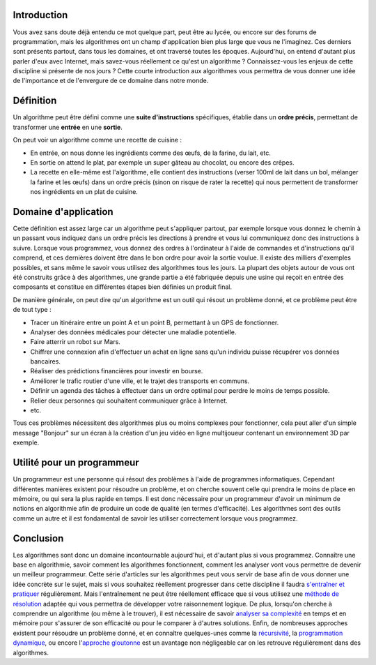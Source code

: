 Introduction
------------

Vous avez sans doute déjà entendu ce mot quelque part, peut être au
lycée, ou encore sur des forums de programmation, mais les algorithmes
ont un champ d'application bien plus large que vous ne l'imaginez. Ces
derniers sont présents partout, dans tous les domaines, et ont traversé
toutes les époques. Aujourd'hui, on entend d'autant plus parler d'eux
avec Internet, mais savez-vous réellement ce qu'est un algorithme ?
Connaissez-vous les enjeux de cette discipline si présente de nos jours
? Cette courte introduction aux algorithmes vous permettra de vous
donner une idée de l'importance et de l'envergure de ce domaine dans
notre monde.

Définition
----------

Un algorithme peut être défini comme une **suite d'instructions**
spécifiques, établie dans un **ordre précis**, permettant de transformer
une **entrée** en une **sortie**.

On peut voir un algorithme comme une recette de cuisine :

-  En entrée, on nous donne les ingrédients comme des œufs, de la
   farine, du lait, etc.
-  En sortie on attend le plat, par exemple un super gâteau au chocolat,
   ou encore des crêpes.
-  La recette en elle-même est l'algorithme, elle contient des
   instructions (verser 100ml de lait dans un bol, mélanger la farine et
   les œufs) dans un ordre précis (sinon on risque de rater la recette)
   qui nous permettent de transformer nos ingrédients en un plat de
   cuisine.

Domaine d'application
---------------------

Cette définition est assez large car un algorithme peut s'appliquer
partout, par exemple lorsque vous donnez le chemin à un passant vous
indiquez dans un ordre précis les directions à prendre et vous lui
communiquez donc des instructions à suivre. Lorsque vous programmez,
vous donnez des ordres à l'ordinateur à l'aide de commandes et
d'instructions qu'il comprend, et ces dernières doivent être dans le bon
ordre pour avoir la sortie voulue. Il existe des milliers d'exemples
possibles, et sans même le savoir vous utilisez des algorithmes tous les
jours. La plupart des objets autour de vous ont été construits grâce à
des algorithmes, une grande partie a été fabriquée depuis une usine qui
reçoit en entrée des composants et constitue en différentes étapes bien
définies un produit final.

De manière générale, on peut dire qu'un algorithme est un outil qui
résout un problème donné, et ce problème peut être de tout type :

-  Tracer un itinéraire entre un point A et un point B, permettant à un
   GPS de fonctionner.
-  Analyser des données médicales pour détecter une maladie potentielle.
-  Faire atterrir un robot sur Mars.
-  Chiffrer une connexion afin d'effectuer un achat en ligne sans qu'un
   individu puisse récupérer vos données bancaires.
-  Réaliser des prédictions financières pour investir en bourse.
-  Améliorer le trafic routier d'une ville, et le trajet des transports
   en communs.
-  Définir un agenda des tâches à effectuer dans un ordre optimal pour
   perdre le moins de temps possible.
-  Relier deux personnes qui souhaitent communiquer grâce à Internet.
-  etc.

Tous ces problèmes nécessitent des algorithmes plus ou moins complexes
pour fonctionner, cela peut aller d'un simple message "Bonjour" sur un
écran à la création d'un jeu vidéo en ligne multijoueur contenant un
environnement 3D par exemple.

Utilité pour un programmeur
---------------------------

Un programmeur est une personne qui résout des problèmes à l'aide de
programmes informatiques. Cependant différentes manières existent pour
résoudre un problème, et on cherche souvent celle qui prendra le moins
de place en mémoire, ou qui sera la plus rapide en temps. Il est donc
nécessaire pour un programmeur d'avoir un minimum de notions en
algorithmie afin de produire un code de qualité (en termes
d'efficacité). Les algorithmes sont des outils comme un autre et il est
fondamental de savoir les utiliser correctement lorsque vous programmez.

Conclusion
----------

Les algorithmes sont donc un domaine incontournable aujourd'hui, et
d'autant plus si vous programmez. Connaître une base en algorithmie,
savoir comment les algorithmes fonctionnent, comment les analyser vont
vous permettre de devenir un meilleur programmeur. Cette série
d'articles sur les algorithmes peut vous servir de base afin de vous
donner une idée concrète sur le sujet, mais si vous souhaitez réellement
progresser dans cette discipline il faudra `s'entraîner et
pratiquer </algo/general/entrainement.html>`__ régulièrement. Mais
l'entraînement ne peut être réellement efficace que si vous utilisez une
`méthode de résolution </algo/general/methode.html>`__ adaptée qui vous
permettra de développer votre raisonnement logique. De plus, lorsqu'on
cherche à comprendre un algorithme (ou même à le trouver), il est
nécessaire de savoir `analyser sa
complexité </algo/general/complexite.html>`__ en temps et en mémoire
pour s'assurer de son efficacité ou pour le comparer à d'autres
solutions. Enfin, de nombreuses approches existent pour résoudre un
problème donné, et en connaître quelques-unes comme la
`récursivité </algo/general/approche/recursivite.html>`__, la
`programmation dynamique </algo/general/approche/dynamique.html>`__, ou
encore l'\ `approche gloutonne </algo/general/approche/glouton.html>`__
est un avantage non négligeable car on les retrouve régulièrement dans
des algorithmes.
